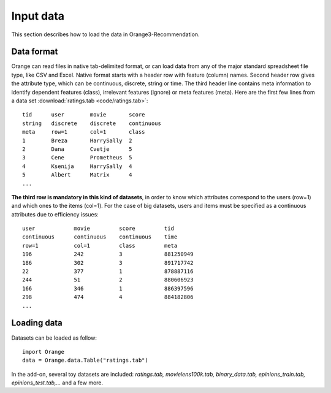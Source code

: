 ==========
Input data
==========

.. index: data

This section describes how to load the data in Orange3-Recommendation.

Data format
-----------

..  index::
    single: data; input

Orange can read files in native tab-delimited format, or can load data from any
of the major standard spreadsheet file type, like CSV and Excel. Native format
starts with a header row with feature (column) names. Second header row gives
the attribute type, which can be continuous, discrete, string or time. The third
header line contains meta information to identify dependent features (class),
irrelevant features (ignore) or meta features (meta). Here are the first few
lines from a data set :download:`ratings.tab <code/ratings.tab>`::

    tid      user        movie       score
    string   discrete    discrete    continuous
    meta     row=1       col=1       class
    1        Breza       HarrySally  2
    2        Dana        Cvetje      5
    3        Cene        Prometheus  5
    4        Ksenija     HarrySally  4
    5        Albert      Matrix      4
    ...


**The third row is mandatory in this kind of datasets**, in order to know which
attributes correspond to the users (row=1) and which ones to the items (col=1).
For the case of big datasets, users and items must be specified as a continuous
attributes due to efficiency issues::

    user            movie         score         tid
    continuous      continuous    continuous    time
    row=1           col=1         class         meta
    196             242           3             881250949
    186             302           3             891717742
    22              377           1             878887116
    244             51            2             880606923
    166             346           1             886397596
    298             474           4             884182806
    ...


Loading data
------------

Datasets can be loaded as follow::

    import Orange
    data = Orange.data.Table("ratings.tab")

In the add-on, several toy datasets are included: *ratings.tab,
movielens100k.tab, binary_data.tab, epinions_train.tab, epinions_test.tab,...*
and a few more.